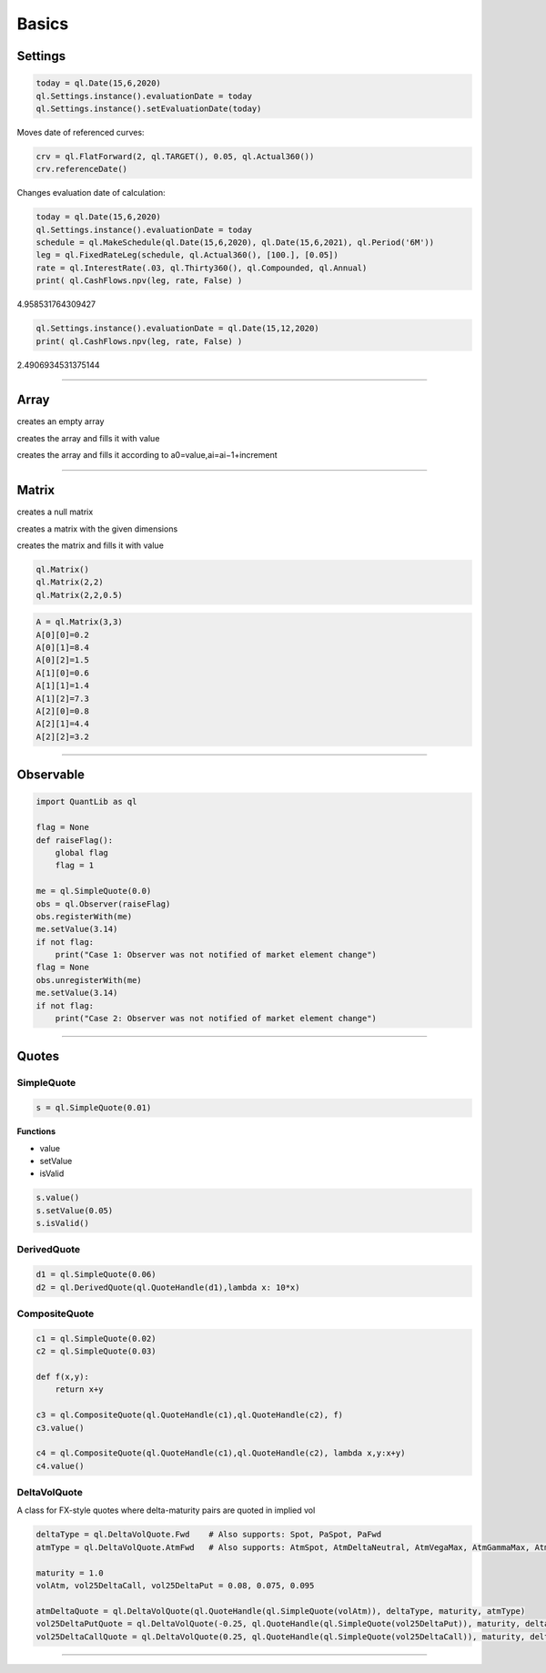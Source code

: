 ******
Basics
******

Settings
########

.. code-block:: python

    today = ql.Date(15,6,2020)
    ql.Settings.instance().evaluationDate = today
    ql.Settings.instance().setEvaluationDate(today)


Moves date of referenced curves:

.. code-block:: python

    crv = ql.FlatForward(2, ql.TARGET(), 0.05, ql.Actual360())
    crv.referenceDate()


Changes evaluation date of calculation:

.. code-block:: python

    today = ql.Date(15,6,2020)
    ql.Settings.instance().evaluationDate = today
    schedule = ql.MakeSchedule(ql.Date(15,6,2020), ql.Date(15,6,2021), ql.Period('6M'))
    leg = ql.FixedRateLeg(schedule, ql.Actual360(), [100.], [0.05])
    rate = ql.InterestRate(.03, ql.Thirty360(), ql.Compounded, ql.Annual)
    print( ql.CashFlows.npv(leg, rate, False) )

4.958531764309427

.. code-block:: python

    ql.Settings.instance().evaluationDate = ql.Date(15,12,2020)
    print( ql.CashFlows.npv(leg, rate, False) )

2.4906934531375144

--------


Array
#####

creates an empty array

.. function:: ql.Array()

creates the array and fills it with value 

.. function:: ql.Array(size, value)

creates the array and fills it according to a0=value,ai=ai−1+increment

.. function:: ql.Array(size, value, increment)


-----

Matrix
######

creates a null matrix

.. function:: ql.Matrix()
 
creates a matrix with the given dimensions

.. function:: ql.Matrix(rows, columns)
 
creates the matrix and fills it with value

.. function:: ql.Matrix (rows, columns, value)


.. code-block:: python

    ql.Matrix()
    ql.Matrix(2,2)
    ql.Matrix(2,2,0.5)


.. code-block:: python

    A = ql.Matrix(3,3)
    A[0][0]=0.2
    A[0][1]=8.4
    A[0][2]=1.5
    A[1][0]=0.6
    A[1][1]=1.4
    A[1][2]=7.3
    A[2][0]=0.8
    A[2][1]=4.4
    A[2][2]=3.2

-----

Observable
##########

.. code-block:: python

    import QuantLib as ql

    flag = None
    def raiseFlag():
        global flag
        flag = 1
        
    me = ql.SimpleQuote(0.0)
    obs = ql.Observer(raiseFlag)
    obs.registerWith(me)
    me.setValue(3.14)
    if not flag:
        print("Case 1: Observer was not notified of market element change")
    flag = None
    obs.unregisterWith(me)
    me.setValue(3.14)
    if not flag:
        print("Case 2: Observer was not notified of market element change")


----

Quotes
######

SimpleQuote
***********

.. function:: ql.SimpleQuote(value)

.. code-block:: python

    s = ql.SimpleQuote(0.01)

**Functions**

- value
- setValue
- isValid

.. code-block:: python

    s.value()
    s.setValue(0.05)
    s.isValid()


DerivedQuote
************

.. function:: ql.DerivedQuote(quoteHandle, function)

.. code-block:: python

    d1 = ql.SimpleQuote(0.06)
    d2 = ql.DerivedQuote(ql.QuoteHandle(d1),lambda x: 10*x)


CompositeQuote
**************

.. function:: ql.CompositeQuote(quoteHandle, quoteHandle, function)

.. code-block:: python

    c1 = ql.SimpleQuote(0.02) 
    c2 = ql.SimpleQuote(0.03)

    def f(x,y):
        return x+y

    c3 = ql.CompositeQuote(ql.QuoteHandle(c1),ql.QuoteHandle(c2), f)
    c3.value()

    c4 = ql.CompositeQuote(ql.QuoteHandle(c1),ql.QuoteHandle(c2), lambda x,y:x+y)
    c4.value()    


DeltaVolQuote
*************

A class for FX-style quotes where delta-maturity pairs are quoted in implied vol

.. function:: ql.DeltaVolQuote(delta, volQuoteHandle, maturity, deltaType)
.. function:: ql.DeltaVolQuote(volQuoteHandle, deltaType, maturity, atmType)

.. code-block:: python

    deltaType = ql.DeltaVolQuote.Fwd    # Also supports: Spot, PaSpot, PaFwd
    atmType = ql.DeltaVolQuote.AtmFwd   # Also supports: AtmSpot, AtmDeltaNeutral, AtmVegaMax, AtmGammaMax, AtmPutCall50

    maturity = 1.0
    volAtm, vol25DeltaCall, vol25DeltaPut = 0.08, 0.075, 0.095

    atmDeltaQuote = ql.DeltaVolQuote(ql.QuoteHandle(ql.SimpleQuote(volAtm)), deltaType, maturity, atmType)
    vol25DeltaPutQuote = ql.DeltaVolQuote(-0.25, ql.QuoteHandle(ql.SimpleQuote(vol25DeltaPut)), maturity, deltaType)
    vol25DeltaCallQuote = ql.DeltaVolQuote(0.25, ql.QuoteHandle(ql.SimpleQuote(vol25DeltaCall)), maturity, deltaType)

----



